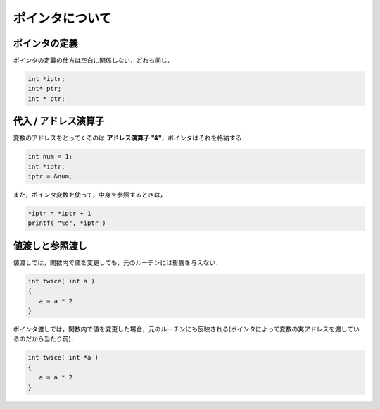 =========================================================
ポインタについて
=========================================================

ポインタの定義
======================================

ポインタの定義の仕方は空白に関係しない．どれも同じ．

.. code-block:: c
                
   int *iptr;
   int* ptr;
   int * ptr;


代入 / アドレス演算子
======================================

変数のアドレスをとってくるのは **アドレス演算子 "&"**，ポインタはそれを格納する．

.. code-block:: c
                
   int num = 1;
   int *iptr;
   iptr = &num;

また，ポインタ変数を使って，中身を参照するときは，

.. code-block:: c
                
   *iptr = *iptr + 1
   printf( "%d", *iptr )
   

値渡しと参照渡し
=====================================

値渡しでは，関数内で値を変更しても，元のルーチンには影響を与えない．

.. code-block:: c
                
   int twice( int a )
   {
      a = a * 2
   }

ポインタ渡しでは，関数内で値を変更した場合，元のルーチンにも反映される(ポインタによって変数の実アドレスを渡しているのだから当たり前)．

.. code-block:: c
                
   int twice( int *a )
   {
      a = a * 2
   }
